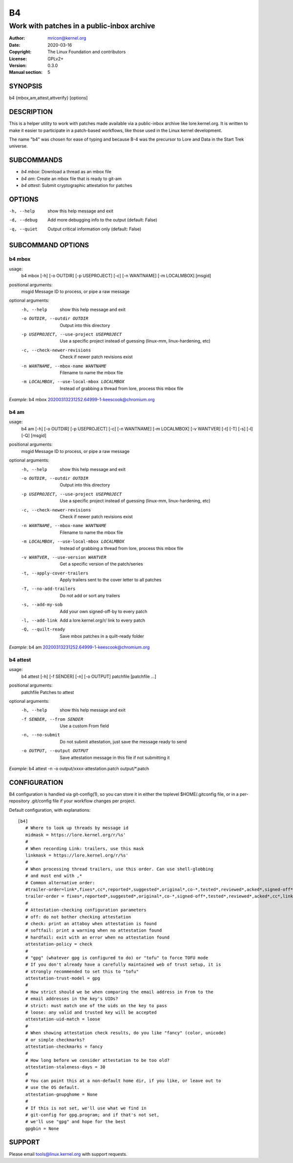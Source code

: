 B4
==
-------------------------------------------
Work with patches in a public-inbox archive
-------------------------------------------

:Author:    mricon@kernel.org
:Date:      2020-03-16
:Copyright: The Linux Foundation and contributors
:License:   GPLv2+
:Version:   0.3.0
:Manual section: 5

SYNOPSIS
--------
b4 {mbox,am,attest,attverify} [options]

DESCRIPTION
-----------
This is a helper utility to work with patches made available via a
public-inbox archive like lore.kernel.org. It is written to make it
easier to participate in a patch-based workflows, like those used in
the Linux kernel development.

The name "b4" was chosen for ease of typing and because B-4 was the
precursor to Lore and Data in the Start Trek universe.

SUBCOMMANDS
-----------
* *b4 mbox*: Download a thread as an mbox file
* *b4 am*: Create an mbox file that is ready to git-am
* *b4 attest*: Submit cryptographic attestation for patches

OPTIONS
-------
-h, --help            show this help message and exit
-d, --debug           Add more debugging info to the output (default: False)
-q, --quiet           Output critical information only (default: False)

SUBCOMMAND OPTIONS
------------------
b4 mbox
~~~~~~~
usage:
  b4 mbox [-h] [-o OUTDIR] [-p USEPROJECT] [-c] [-n WANTNAME] [-m LOCALMBOX] [msgid]

positional arguments:
  msgid                 Message ID to process, or pipe a raw message

optional arguments:
  -h, --help            show this help message and exit
  -o OUTDIR, --outdir OUTDIR
                        Output into this directory
  -p USEPROJECT, --use-project USEPROJECT
                        Use a specific project instead of guessing (linux-mm,
                        linux-hardening, etc)
  -c, --check-newer-revisions
                        Check if newer patch revisions exist
  -n WANTNAME, --mbox-name WANTNAME
                        Filename to name the mbox file
  -m LOCALMBOX, --use-local-mbox LOCALMBOX
                        Instead of grabbing a thread from lore, process this
                        mbox file

*Example*: b4 mbox 20200313231252.64999-1-keescook@chromium.org

b4 am
~~~~~
usage:
  b4 am [-h] [-o OUTDIR] [-p USEPROJECT] [-c] [-n WANTNAME] [-m LOCALMBOX] [-v WANTVER] [-t] [-T] [-s] [-l] [-Q] [msgid]

positional arguments:
  msgid                 Message ID to process, or pipe a raw message

optional arguments:
  -h, --help            show this help message and exit
  -o OUTDIR, --outdir OUTDIR
                        Output into this directory
  -p USEPROJECT, --use-project USEPROJECT
                        Use a specific project instead of guessing (linux-mm,
                        linux-hardening, etc)
  -c, --check-newer-revisions
                        Check if newer patch revisions exist
  -n WANTNAME, --mbox-name WANTNAME
                        Filename to name the mbox file
  -m LOCALMBOX, --use-local-mbox LOCALMBOX
                        Instead of grabbing a thread from lore, process this
                        mbox file
  -v WANTVER, --use-version WANTVER
                        Get a specific version of the patch/series
  -t, --apply-cover-trailers
                        Apply trailers sent to the cover letter to all patches
  -T, --no-add-trailers
                        Do not add or sort any trailers
  -s, --add-my-sob      Add your own signed-off-by to every patch
  -l, --add-link        Add a lore.kernel.org/r/ link to every patch
  -Q, --quilt-ready     Save mbox patches in a quilt-ready folder

*Example*: b4 am 20200313231252.64999-1-keescook@chromium.org

b4 attest
~~~~~~~~~
usage:
  b4 attest [-h] [-f SENDER] [-n] [-o OUTPUT] patchfile [patchfile ...]

positional arguments:
  patchfile             Patches to attest

optional arguments:
  -h, --help            show this help message and exit
  -f SENDER, --from SENDER
                        Use a custom From field
  -n, --no-submit       Do not submit attestation, just save the message ready
                        to send
  -o OUTPUT, --output OUTPUT
                        Save attestation message in this file if not
                        submitting it

*Example*: b4 attest -n -o output/xxxx-attestation.patch output/\*.patch

CONFIGURATION
-------------
B4 configuration is handled via git-config(1), so you can store it in
either the toplevel $HOME/.gitconfig file, or in a per-repository
.git/config file if your workflow changes per project.

Default configuration, with explanations::

   [b4]
      # Where to look up threads by message id
      midmask = https://lore.kernel.org/r/%s'
      #
      # When recording Link: trailers, use this mask
      linkmask = https://lore.kernel.org/r/%s'
      #
      # When processing thread trailers, use this order. Can use shell-globbing
      # and must end with ,*
      # Common alternative order:
      #trailer-order=link*,fixes*,cc*,reported*,suggested*,original*,co-*,tested*,reviewed*,acked*,signed-off*,*
      trailer-order = fixes*,reported*,suggested*,original*,co-*,signed-off*,tested*,reviewed*,acked*,cc*,link*,*
      #
      # Attestation-checking configuration parameters
      # off: do not bother checking attestation
      # check: print an attaboy when attestation is found
      # softfail: print a warning when no attestation found
      # hardfail: exit with an error when no attestation found
      attestation-policy = check
      #
      # "gpg" (whatever gpg is configured to do) or "tofu" to force TOFU mode
      # If you don't already have a carefully maintained web of trust setup, it is
      # strongly recommended to set this to "tofu"
      attestation-trust-model = gpg
      #
      # How strict should we be when comparing the email address in From to the
      # email addresses in the key's UIDs?
      # strict: must match one of the uids on the key to pass
      # loose: any valid and trusted key will be accepted
      attestation-uid-match = loose
      #
      # When showing attestation check results, do you like "fancy" (color, unicode)
      # or simple checkmarks?
      attestation-checkmarks = fancy
      #
      # How long before we consider attestation to be too old?
      attestation-staleness-days = 30
      #
      # You can point this at a non-default home dir, if you like, or leave out to
      # use the OS default.
      attestation-gnupghome = None
      #
      # If this is not set, we'll use what we find in
      # git-config for gpg.program; and if that's not set,
      # we'll use "gpg" and hope for the best
      gpgbin = None

SUPPORT
-------
Please email tools@linux.kernel.org with support requests.
